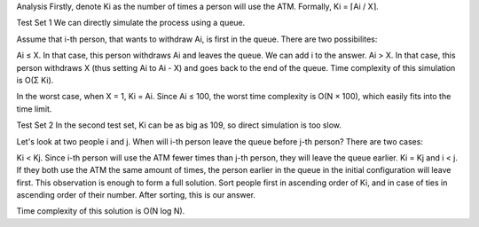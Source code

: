 Analysis
Firstly, denote Ki as the number of times a person will use the ATM. Formally, Ki = ⌈Ai / X⌉.

Test Set 1
We can directly simulate the process using a queue.

Assume that i-th person, that wants to withdraw Ai, is first in the queue. There are two possibilites:

Ai ≤ X. In that case, this person withdraws Ai and leaves the queue. We can add i to the answer.
Ai > X. In that case, this person withdraws X (thus setting Ai to Ai - X) and goes back to the end of the queue.
Time complexity of this simulation is O(Σ Ki).

In the worst case, when X = 1, Ki = Ai. Since Ai ≤ 100, the worst time complexity is O(N × 100), which easily fits into the time limit.

Test Set 2
In the second test set, Ki can be as big as 109, so direct simulation is too slow.

Let's look at two people i and j. When will i-th person leave the queue before j-th person? There are two cases:

Ki < Kj. Since i-th person will use the ATM fewer times than j-th person, they will leave the queue earlier.
Ki = Kj and i < j. If they both use the ATM the same amount of times, the person earlier in the queue in the initial configuration will leave first.
This observation is enough to form a full solution. Sort people first in ascending order of Ki, and in case of ties in ascending order of their number. After sorting, this is our answer.

Time complexity of this solution is O(N log N).
